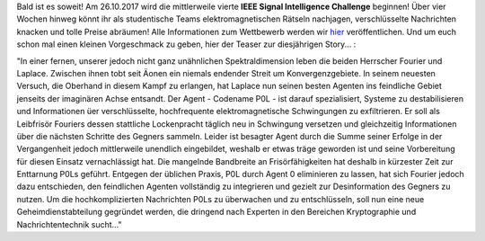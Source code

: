 .. title: Die IEEE Signal Intelligence Challenge 2017 naht!
.. slug: die-ieee-signal-intelligence-challenge-2017-naht
.. date: 2017-09-06 22:00:54 UTC+02:00
.. tags: isic
.. category: 
.. link: 
.. description: 
.. type: text
.. author: Felix

Bald ist es soweit! Am 26.10.2017 wird die mittlerweile vierte **IEEE Signal Intelligence Challenge** beginnen! Über vier Wochen hinweg könnt ihr als studentische Teams elektromagnetischen Rätseln nachjagen, verschlüsselte Nachrichten knacken und tolle Preise abräumen! Alle Informationen zum Wettbewerb werden wir `hier <http://www.ieee-ka.de/events/sigint-challenge/>`_ veröffentlichen. Und um euch schon mal einen kleinen Vorgeschmack zu geben, hier der Teaser zur diesjährigen Story... :

"In einer fernen, unserer jedoch nicht ganz unähnlichen Spektraldimension leben die beiden Herrscher Fourier und Laplace. Zwischen ihnen tobt seit Äonen ein niemals endender Streit um Konvergenzgebiete. In seinem neuesten Versuch, die Oberhand in diesem Kampf zu erlangen, hat Laplace nun seinen besten Agenten ins feindliche Gebiet jenseits der imaginären Achse entsandt. Der Agent - Codename P0L - ist darauf spezialisiert, Systeme zu destabilisieren und Informationen üer verschlüsselte, hochfrequente elektromagnetische Schwingungen zu exfiltrieren. Er soll als Leibfrisör Fouriers dessen stattliche Lockenpracht täglich neu in Schwingung versetzen und gleichzeitig Informationen über die nächsten Schritte des Gegners sammeln. Leider ist besagter Agent durch die Summe seiner Erfolge in der Vergangenheit jedoch mittlerweile unendlich eingebildet, weshalb er etwas träge geworden ist und seine Vorbereitung für diesen Einsatz vernachlässigt hat. Die mangelnde Bandbreite an Frisörfähigkeiten hat deshalb in kürzester Zeit zur Enttarnung P0Ls geführt. Entgegen der üblichen Praxis, P0L durch Agent 0 eliminieren zu lassen, hat sich Fourier jedoch dazu entschieden, den feindlichen Agenten vollständig zu integrieren und gezielt zur Desinformation des Gegners zu nutzen. Um die hochkomplizierten Nachrichten P0Ls zu überwachen und zu entschlüsseln, soll nun eine neue Geheimdienstabteilung gegründet werden, die dringend nach Experten in den Bereichen Kryptographie und Nachrichtentechnik sucht..."

